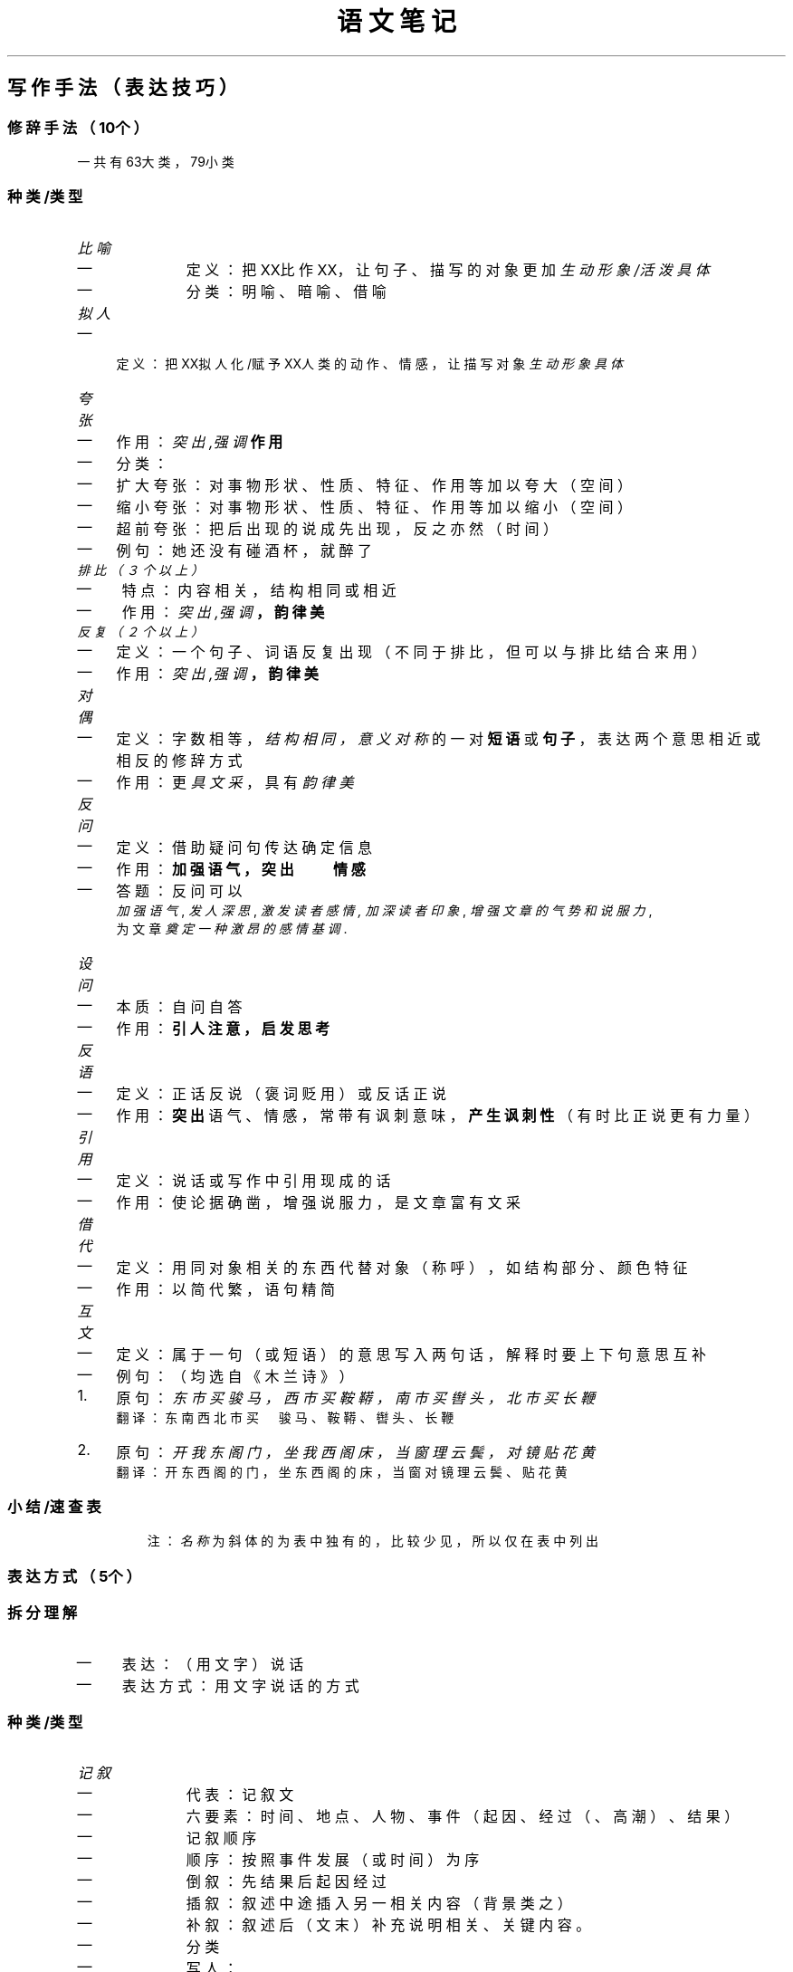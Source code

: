 .TH "语文笔记" "1" 

.SH "写作手法（表达技巧）"
.SS "修辞手法（10个）"
.PP
一共有63大类，79小类
.SS "种类/类型"
.RS
.TP
.ft I
比喻
.ft
.IP \(em 4
定义： 把XX比作XX，让句子、描写的对象更加 \fI生动形象/活泼具体\fP
.IP \(em 4
分类： 明喻、暗喻、借喻
.RE
.TP
.ft I
拟人
.ft
.IP \(em 4
定义： 把XX拟人化/赋予XX人类的动作、情感，让描写对象 \fI生动形象具体\fP
.RE
.TP
.ft I
夸张
.ft
.IP \(em 4
作用： \fB\fI突出,强调\fP 作用\fP
.IP \(em 4
分类：
.IP \(em 4
扩大夸张： 对事物形状、性质、特征、作用等加以夸大（空间）
.IP \(em 4
缩小夸张： 对事物形状、性质、特征、作用等加以缩小（空间）
.IP \(em 4
超前夸张： 把后出现的说成先出现，反之亦然（时间）
.IP \(em 4
例句： 她还没有碰酒杯，就醉了
.RE
.TP
.ft I
排比（３个以上）
.ft
.IP \(em 4
特点： 内容相关，结构相同或相近
.IP \(em 4
作用： \fB\fI突出,强调\fP ，韵律美\fP
.RE
.TP
.ft I
反复（２个以上）
.ft
.IP \(em 4
定义： 一个句子、词语反复出现（不同于排比，但可以与排比结合来用）
.IP \(em 4
作用： \fB\fI突出,强调\fP ，韵律美\fP
.RE
.TP
.ft I
对偶
.ft
.IP \(em 4
定义： 字数相等， \fI结构相同，意义对称\fP 的一对 \fB短语\fP 或 \fB句子\fP ，表达两个意思相近或相反的修辞方式
.IP \(em 4
作用： 更 \fI具文采\fP ，具有 \fI韵律美\fP
.RE
.TP
.ft I
反问
.ft
.IP \(em 4
定义： 借助疑问句传达确定信息
.IP \(em 4
作用： \fB加强语气，突出　　情感\fP
.IP \(em 4
答题： 反问可以
.br
\fI加强语气\fP , \fI发人深思\fP, \fI激发读者感情,\fP
\fI加深读者印象\fP, \fI增强文章的气势和说服力\fP,  
.br
为文章 \fI奠定一种激昂的感情基调\fP.
.RE
.TP
.ft I
设问
.ft
.IP \(em 4
本质： 自问自答
.IP \(em 4
作用： \fB引人注意，启发思考\fP
.RE
.TP
.ft I
反语
.ft
.IP \(em 4
定义： 正话反说（褒词贬用）或反话正说
.IP \(em 4
作用： \fB突出\fP 语气、情感，常带有讽刺意味， \fB产生讽刺性\fP （有时比正说更有力量）
.RE
.TP
.ft I
引用
.ft
.IP \(em 4
定义： 说话或写作中引用现成的话
.IP \(em 4
作用： 使论据确凿，增强说服力，是文章富有文采
.RE
.TP
.ft I
借代
.ft
.IP \(em 4
定义： 用同对象相关的东西代替对象（称呼），如结构部分、颜色特征
.IP \(em 4
作用： 以简代繁，语句精简
.RE
.TP
.ft I
互文
.ft
.IP \(em 4
定义： 属于一句（或短语）的意思写入两句话，解释时要上下句意思互补
.IP \(em 4
例句： （均选自《木兰诗》）
.IP 1.  4
原句： \fI东市买骏马，西市买鞍鞯，南市买辔头，北市买长鞭\fP 
.br
翻译： 东南西北市买　骏马、鞍鞯、辔头、长鞭

.IP 2.  4
原句： \fI开我东阁门，坐我西阁床，当窗理云鬓，对镜贴花黄\fP 
.br
翻译： 开东西阁的门，坐东西阁的床，当窗对镜理云鬓、贴花黄
.RE
.SS "小结/速查表"
.TS
 center,box;

c l .
名称	定义/作用
_
比喻	把XX比作XX，让句子、描写的对象更加 \fI生动形象/活泼具体\fP
拟人	把XX拟人化/赋予XX人类的动作、情感，让描写对象 \fI生动形象具体\fP
排比（３个以上）	\fI突出,强调\fP 韵律美
反复（２个以上）	\fI突出,强调\fP 韵律美
夸张	\fI突出,强调\fP
反问	加强语气，突出　　情感
设问	引人注意，启发思考
反语	突出,产生讽刺性
对偶	更具文采,具有 韵律美
引用	使论据确凿，增强说服力，是文章富有文采
借代	以简代繁，语句精简
互文	属于一句（或短语）的意思写入两句话，解释时要上下句意思互补
\fI通感\fP	将不同的感觉交叉描写（笑（看的）~>甜（闻的））
\fI双关\fP	一句话表示双重意思
\fI顶针\fP	类似词语接龙，上词末字接下词首字
\fI回环\fP	一句话正读反读意思一样
\fI拈连\fP	将甲物特征形容乙事物
\fI拟物\fP	人当物写
\fI呼告\fP	直呼文中事物
\fI跳脱\fP	语言因特殊情景半路断开了语路
.TE
.TB ""

.RS
注： \fI名称\fP 为斜体的为表中独有的，比较少见，所以仅在表中列出

.RE

.SS "表达方式（5个）"
.SS "拆分理解"
.IP \(em 4
表达： （用文字）说话
.IP \(em 4
表达方式： 用文字说话的方式
.SS "种类/类型"
.RS
.TP
.ft I
记叙
.ft
.IP \(em 4
代表： 记叙文
.IP \(em 4
六要素： 时间、地点、人物、事件（起因、经过（、高潮）、结果）
.IP \(em 4
记叙顺序
.IP \(em 4
顺序： 按照事件发展（或时间）为序
.IP \(em 4
倒叙： 先结果后起因经过
.IP \(em 4
插叙： 叙述中途插入另一相关内容（背景类之）
.IP \(em 4
补叙： 叙述后（文末）补充说明相关、关键内容。
.IP \(em 4
分类
.IP \(em 4
写人：
.IP \(em 4
特征： 重点在写人的故事（塑造人物形象、精神特征），（重点）突出其内在特征
.IP \(em 4
作用： 表达作者情感（赞美、歌颂、怀念、祝福）
.IP \(em 4
写事：
.IP \(em 4
特征： 叙述一件事，传达出作者要表达的情感（常为赞美、喜爱等正能量情感）
.IP \(em 4
写景：
.IP \(em 4
特征： 重点写景（一切景语皆情语）
.IP \(em 4
作用： 烘托、透露、表达出作者的情感（寓情于景、借景抒情）（对大自然的喜爱、赞美，作者的心情愉悦、下定什么决心）
.IP \(em 4
状物：
.IP \(em 4
特征： 写一个物品，但目的是写人
.IP \(em 4
作用： 借物喻人，象征、托物言志
.IP \(em 4
人称
.IP \(em 4
第一人称：便于直抒胸臆，有亲切感与真实感
.IP \(em 4
第二人称：增强文章的抒情性和亲切感，像与读者面对面交谈，便于抒情
.IP \(em 4
第三人称：不受时空限制，能够从多个方面自由叙述（客观、全面）
.RE
.TP
.ft I
描写
.ft
.IP \(em 4
代表： 小说
.IP \(em 4
定义： 用文字描绘、描述、描摹出某物的特征
.IP \(em 4
按照对象分类
.IP \(em 4
人物描写 （外语动神心）
.IP \(em 4
外貌描写（肖像描写）
.IP \(em 4
语言描写
.IP \(em 4
动作描写 答题：动词（用词） \fI\fB准确\fP\fP ,生动,形象,具体
.IP \(em 4
神态描写 例如：XX的心情
.IP \(em 4
心理描写 例如：XXX的心理活动->人格
.IP \(em 4
环境描写（依靠是否有人为因素作为依据区分）
.IP \(em 4
自然环境
.IP \(em 4
社会环境
.IP \(em 4
按照描写角度分类
.IP \(em 4
正面描写（直接描写）
.IP \(em 4
侧面描写（间接描写）
.IP \(em 4
描写方法（动静动静动动静）
.IP \(em 4
动静结合
.IP \(em 4
化静为动
.IP \(em 4
化动为静
.IP \(em 4
以动衬静
.IP \(em 4
以静衬动
.IP \(em 4
小说：以描写、记叙为主的文体
.IP \(em 4
三要素：人物、情节（开端、发展、高潮、结局）（讲故事）、环境
.RE
.TP
.ft I
抒情
.ft
.IP \(em 4
代表： 散文
.IP \(em 4
定义： 直接、间接（表达）抒发（自身）情感的表达方式
.IP \(em 4
分类
.IP \(em 4
直接抒情：直接表白倾吐自己的思想情感
.IP \(em 4
间接抒情：不直接表露自己的情感，借助第三者来抒发自己的情感
.IP \(em 4
借景抒情
.IP \(em 4
借物抒情
.IP \(em 4
融情于事：通过叙述实际抒发感情
.IP \(em 4
融情于理：把情感寄寓在说理之中，理中含情
.IP \(em 4
散文：抒发作者真情实感、写作方式灵活的 \fI记叙类\fP 文字体裁
.IP \(em 4
特点
.IP \(em 4
形散神不散
.IP \(em 4
形散：选材广泛
.IP \(em 4
神不散：中心思想突出（主题明确集中）
.IP \(em 4
语言优美（多读散文提高写作文字的优美）
.IP \(em 4
意境深邃
.IP \(em 4
分类
.IP \(em 4
叙事类散文：叙事不要求完整（鲁迅《从百草园到三味书屋》）
.IP \(em 4
抒情散文：抒情强烈（茅盾《白杨礼赞》）
.IP \(em 4
哲理散文：讲哲理
.RE
.TP
.ft I
说明
.ft
.IP \(em 4
代表： 说明文
.IP \(em 4
概念：介绍与解释
.IP \(em 4
分类（按对象分）
.IP \(em 4
事物说明文（看得见）（《苏州园林》）
.IP \(em 4
事理说明文（看不见）
.IP \(em 4
分类（按说明语言分）
.IP \(em 4
生动说明文：用比较形象的手法说明事物（生动性、形象性）（《昆虫记》）
.IP \(em 4
方法：修辞手法、现身说法、运用适当的叙事和描写
.IP \(em 4
平实说明文：直截了当，不加描写与夸张
.IP \(em 4
说明顺序
.IP \(em 4
时间顺序：事理发展过程先后为序（适用于事物说明文）
.IP \(em 4
空间顺序：事物空间结构为序（同上）
.IP \(em 4
逻辑顺序：事物事理内在逻辑关系为序（个别到一般、具体到抽象、主要到次要、现象到本质、原因到结果）（适用性广）
.IP \(em 4
语言特点： \fI准确性（基础）\fP  \fI严密性\fP \fI生动性\fP \fI平实性\fP
.IP \(em 4
说明方法： \fI举例子\fP \fI分类别\fP \fI打比方\fP \fI作比较\fP \fI下定义\fP
\fI作诠释\fP \fI作引用\fP \fI画图表\fP \fI列数字\fP \fI摹状貌\fP
.RE
.TP
.ft I
议论
.ft
.IP \(em 4
代表： 议论文
.IP \(em 4
定义： 发表意见、评价、观点、讲道理、提出主张
.IP \(em 4
分类：
.IP \(em 4
立论文：提出观点看法并证明
.IP \(em 4
驳论文：反驳别人观点错误并提出证明自己观点的正确性
.IP \(em 4
议论文三要素： 论点（观点）、论据（论证的根据、证据）、论证（用论据证明论点的过程、方法）
.IP \(em 4
语言特点： 同说明文
.RE
.SS "表现手法（15个）"
.SS "定义"
.IP \(em 4
广义： 约等于 \fI写作手法/表达技巧\fP
.IP \(em 4
狭义： 让故事更加精彩的方法(写作方法)
.SS "做题思维"
.PP
看到 \fI“XXX有什么作用”\fP 就要联想到 \fI表现手法\fP
.SS "种类"
.RS
.TP
.ft I
对比
.ft
.IP \(em 4
起突出强调作用
.IP \(em 4
把 \fI对立的\fP 意思或事物的两个方面放在一起作比较，
让读者分清好坏、辨别是非
.IP \(em 4
\fI平等\fP 的比较（无主次之分，共同突出）（以主比主）
.RE
.TP
.ft I
衬托
.ft
.IP \(em 4
为了 \fI突出主要事物\fP ，用类似的 \fI次要\fP 事物或
反面的、有差别的 \fI次要\fP 事物作为陪衬。（常用于描写）
.IP \(em 4
分为正衬（同类）（高衬高）和反衬（相反）
.IP \(em 4
\fI不平等\fP 的比较（有主次之分）（以次衬主）
.RE
.TP
.ft I
铺垫
.ft
.IP \(em 4
渲染气氛，让读者产生期待、盼望的急迫心情，增强作品的吸引力
.IP \(em 4
为下文的人物出现做准备，为表现主要写作对象而提前做的基础性描写
.IP \(em 4
主要情节的基石，增加情节张力，制造悬念使情节具有合理性。
（原则：引而不发、自然合理）
.IP \(em 4
答题参考格式：（叙述了）XXX事件，为下文XXXX做铺垫
.RE
.TP
.ft I
伏笔
.ft
.IP \(em 4
交代含蓄，使文章 \fI结构严密、紧凑\fP ，让读者看到下文时，
不至于感到突兀、疑惑。有助于 \fI全文结构严谨、情节发展合情合理\fP 。
.IP \(em 4
上文看似无关紧要的事或物，对下文将要出现的人物或者事件预先作的
\fI某种提示\fP 或 \fI暗示\fP ，或者说是前文为后文情节埋伏的线索。
.IP \(em 4
有伏必有应，只伏不应是败笔
.IP \(em 4
答题参考格式：运用了伏笔，为后文高潮部分埋下了伏笔。
.RE
.TP
.ft I
象征
.ft
.IP \(em 4
定义：
.IP \(em 4
标准：借助物象来表现某种概念、思想、精神、品德等。
.IP \(em 4
通俗：用具体的物，表示无法直接看见的东西（化无形为有形）
.RE
.TP
.ft I
托物言志/借物抒情
.ft
.IP \(em 4
定义：
.IP \(em 4
标准：也称寄意于物，指作者运用象征或起兴等手法，
通过描绘客观上事物的某一个方面的特征
来表达作者情感或揭示作品的主旨
.IP \(em 4
通俗：借助某个物体来表示某种情感、志向
.IP \(em 4
区别：象征是客观层面的（被普遍认同的）文章局部写法，
托物言志是主观层面的文章整体手法，相辅相成。
.IP \(em 4
可被理解为一种间接抒情方式
.RE
.TP
.ft I
欲扬先抑(先抑后扬) & 欲抑先扬(先扬后抑)
.ft
.IP \(em 4
定义：一种人物描写技巧
.IP \(em 4
原因：人“以貌取人”、“表里不一”
.IP \(em 4
作用：能让文章更加精彩
.RE
.TP
.ft I
照应
.ft
.IP \(em 4
定义：前后意思相近或者相反的两个短语句子或者段落称为照应
.IP \(em 4
常见：前后照应，照应标题
.RE
.TP
.ft I
设置悬念
.ft
.IP \(em 4
定义：使读者 \fI产生好奇心\fP ，迫切需要知道后面的内容就是悬念
.IP \(em 4
例如：设置疑问或矛盾冲突
.RE
.TP
.ft I
以小见大
.ft
.IP \(em 4
定义：通过一件小事，反映出一个大道理
.RE
.TP
.ft I
点面结合
.ft
.IP \(em 4
定义：对某个实物或多个事物的详细描写（点）和
多个事物的概括性描写（面）的有机结合
.RE
.TP
.ft I
虚实结合
.ft
.IP \(em 4
定义：存在(实)的和不存在(虚)的都写出来
.RE
.TP
.ft I
联想
.ft
.IP \(em 4
定义：联想是因一事务而想起与之有关事物的思想活动
.RE
.TP
.ft I
想象
.ft
.IP \(em 4
定义：设想（天马行空）
.RE
.SS "总结"
.TS
 center,box;

c l r .
名字	定义/作用	区别
_
对比	同级间的相反性质的对比	同级
衬托	次一级对主角的正反面衬托	异级
铺垫	为下文做准备的基础性描写	无照应
伏笔	提示或暗示（下文有照应）（越共探头）	有照应
象征	化抽象为具体	
托物言志	借事物的象征意义通过写事物去写自己的思想感情和志向	侧重于表达主观情感和志向
欲抑先扬	先赞扬外在，再贬低内在	贬低内在
欲扬先抑	先贬低外在，再赞扬内在	赞扬内在
照应	稳重前后意思相近或相反的短语或者句子互相照应	
设置悬念	使读者产生好奇心，激发读者的阅读兴趣	
以小见大	通过写一件小事物来传达出一个大理念	
点面结合	先用大场面渲染气氛，再专注于一点	
虚实结合	存在与不存在，缺一不可	
联想	由一想到其他	
想象	从蛛丝马迹想到更多，更自由，侧重于天马行空	
.TE
.TB ""

.IP \(em 4
表现手法的主要作用：
.IP \(em 4
使故事更精彩
.IP \(em 4
吸引读者的阅读兴趣

.IP \(em 4
表现手法与修辞手法的区别
.IP \(em 4
表现手法着眼于整篇文章或段落，目的是让文章内容更加精彩
.IP \(em 4
修辞手法着眼于具体字词短语和句子，目的是让句子更具文采，更生动

.SS "结构手法（5个）"
.SS "种类"
.RS
.TP
.ft I
首段
.ft
.RS
.TP
.ft I
引出下文
.ft
.RE
.TP
.ft I
总领全文
.ft
.RE
.RE
.TP
.ft I
中间
.ft
.RS
.TP
.ft I
过渡
.ft
.RE
.TP
.ft I
承上启下
.ft
.RE
.RE
.TP
.ft I
最后段
.ft
.RS
.TP
.ft I
总结全文
.ft
.RE
.RE
.TP
.ft I
线索
.ft
.IP \(em 4
定义：事情可寻的端绪、路径，或贯穿于整篇文章的思路，脉络等。
在写作中，是将所叙述事件按一定事件串联起来的“线”。
.IP \(em 4
分类：人、事、物、时、空（明线）、情（暗线）
.IP \(em 4
作用：贯穿全文，使文章的结构更加严谨
.IP \(em 4
寻找：
.IP 1.  4
了解文章 \fI体裁\fP 和 \fI内容\fP
.IP 2.  4
注意文章的 \fI标题\fP
.IP 3.  4
线索（某个词或事物）有时会从头到尾 \fI反复出现\fP
.IP 4.  4
线索有时在 \fI议论或抒情中\fP
.IP 5.  4
有时文章具备两条线索： \fI明线\fP 和 \fI暗线\fP
.RE

.SH "理解文章/基本思想"
.SS "文章式转写（看看就好）"
.PP
我一开始这么写主要还是因为这段内容是讲述思想的，笔记式比较抽象，难理解，建议看原
视频，而笔记部分则当做主要内容或者纲要或者是复习资料就好。
.SS "理解文章（文章式转写）"
.PP
先引出一个问题：怎样才算是读懂了文章？

.PP
在搞懂它之前，首先问自己一个问题：文章是谁写的？

.PP
毫无疑问，文章是人写的，那么，人写这么一篇文章就一定是有目的的，是要表达什么的，
那么问题就随之出来了：作者写这么一篇文章的目的究竟是什么？这，是第二个问题。

.PP
在了解其目的前，不妨思考一下：人，究竟是怎么做成的。（这里照搬视频里的说法）

.PP
抛去其他，我们可以认为人由 \fB肉体\fP 和 \fB骨架\fP "构成" 人的肉体，而肉体和人的 \fB灵魂\fP
共同构成了一个真正的、完整的人。在这里，灵魂是不可或缺的。而灵魂就代表着人的思想
感情，就是人的内在，是一个人的核心。

.PP
那么，作者写文章的目的就是为了表达其思想感情，表达其内在，即使不是正面的。

.PP
而作者表达目的也就是所谓文章的 \fB主旨\fP ，是文章的核心所在，类似于人的灵魂。所以，
只有读懂了文章的主旨，才能算是真正读懂了文章，倘若对文章的阅读与理解仅仅停留在文
章的内容，那么对文章的理解也就只是停留在外表，不算是读懂了文章。

.PP
不过，思想感情的内在是肉眼可见的吗？当然不能，那是万万不能的，没有人能直接看出一
个人的思想感情。要想理解作者的思想感情，就需要通过人的 \fI言行举止\fP 从而了解人的思
想感情。
.SS "主角思想"
.PP
有了上面的理解还不够，我们还需要知道怎样找到切入点，主角思想那就至关重要。

.PP
在阅读一篇文章时，要养成习惯找到文章的主角（或者是主要对象），通过主角寻找主要内
容，了解 \fI主要事件\fP ，从而理解文章的主要内容从而找到文章主旨。
.SS "笔记式"
.IP \(em 4
文章的核心
.IP \(em 4
切入点：作者
.br
一个人，自然就具备有思想感情；一个人，做事就会有目的。而文章的核心就在于作者
写这篇文章的目的，即 \fI文章主旨\fP
.IP \(em 4
划分
.IP \(em 4
文字 + 结构 = 文章内容（组成）
.IP \(em 4
结构多考虑 \fI表现手法\fP 和 \fI结构手法\fP （详见上文）
.IP \(em 4
主要人物（对象） + 主要事件 = 文章内容（分析切入点）
.IP \(em 4
人物可分为内在和外在，内在不可见，但却是核心，需要通过分析人物的外在形象，
得出其内在，了解作者的思想感情。
.IP \(em 4
文章的主要事件又可分为起因经过高潮结尾等部分（标准依据体裁不一）
.IP \(em 4
通过分析理解文章内容从而找出文章的主旨（核心所在，目的）
.SH "解题方法"
.SS "做题顺序"
.PP
建议时间15min一篇，不过刚开始尝试时时间长是没有问题的。

.PP
五步走：
.IP 1)  4
分析标题 \fI(2min)\fP
.IP 2)  4
标段落（留意文末的来源信息） \fI(1min)\fP
.IP \(em 4
目的：防止错答、漏答；把握文章结构
.IP 3)  4
看题目（文章后面的题目） \fI(1min)\fP
.IP \(em 4
要点： \fI分析题目\fP 里面所包含的信息、提示或暗示。
.IP \(em 4
重点： \fB分析\fP 题目
.IP 4)  4
全心全意地阅读文章内容 \fI(8min)\fP
.IP \(em 4
要点：要暂时忘记题目，不要“带着答案找题目”（应为“带着题目找答案”）
.IP \(em 4
建议：新手尽量读两遍，加深理解（第一遍 \fI2min\fP 第二遍 \fI6min\fP ），要多动笔，
无笔不读书，多圈画关键词（围绕主旨圈画）
.IP 5)  4
答题（一旦下笔，没得后悔） \fI(5min)\fP
.IP 6)  4
检查（基本不需要，可以忽略）（从弹幕猜测原因为做题时间不够）
.SS "时间分配"
.PP
详见上文斜体字，有具体的细分项。
.SS "语境原则"
.PP
坚持“三项原则”：

.IP 1)  4
字不离句
.IP 2)  4
句不离段
.IP 3)  4
段不离篇


.PP
大意：看一个句子一定要放在整篇文章的环境里看，在时代背景里看。这样有助于正确理解
句子含义。
.SH "牢不可破的“三角形”"
.PP
即 \fI写作手法 基本思想 解题方法\fP 三大点，极为重要。
.SH "答题技巧"
.SS "概括"
.SS "分类"
.IP 1)  4
一般概括
.IP 1)  4
递进式
.br
举例： \fI文章写了一件什么事？请用简介的语言进行概括。\fP
.IP 2)  4
并列式
.br
举例： \fI文章主要讲了哪三件事？请分别概括。\fP
.IP 2)  4
高度概括
.br
分阶段的，填空的，链条式或者表格式的。
.SS "方法"
.IP \(em 4
核心：文章主要人物+发生在主要人物上的主要事件（六要素归纳法）
.IP \(em 4
注意标题（通过标题把握主要事件）。
.SS "文章的两个基本结构"
.IP 1)  4
递进式（一件事）
.br
文章有多个情节，但是都有因果关系。
.IP 2)  4
并列式（多件事）
.br
多件相互独立的事情，一般由一条主要线索串联起来。
.SH "其他阅读版本"
.RS
由于排版原因，这里额外提供Emacs导出的././语文笔记/语文笔记.txt \fBat\fP \fI文本链接\fP、./语文笔记/语文笔记.man \fBat\fP \fIman手册页\fP、./语文笔记/语文笔记.info \fBat\fP \fIinfo手册页\fP、
.br
./语文笔记/语文笔记.pdf \fBat\fP \fIPDF文件链接\fP。以及转成md后经Typora转成的./语文笔记/语文笔记_typora.pdf \fBat\fP \fIPDF文件链接\fP

.RE

.SH "Reference"
.SS "B站Up"
.PP
关于语文的阅读理解教学视频笔记,
内容来源于B站UP: https://space.bilibili.com/316069678 \fBat\fP \fI梓墨说语文\fP
.SS "部分内容参考视频链接"
.PP
视频链接：
.br
https://www.bilibili.com/video/BV1vJ411D72k/ \fBat\fP \fI\fIBV1vJ411D72k\fP\fP https://www.bilibili.com/video/BV1qJ411m7sj/ \fBat\fP \fI\fIBV1qJ411m7sj\fP\fP https://www.bilibili.com/video/BV1pJ41117V8/ \fBat\fP \fI\fIBV1pJ41117V8\fP\fP https://www.bilibili.com/video/BV1PJ411d7Di/ \fBat\fP \fI\fIBV1PJ411d7Di\fP\fP

.PP
视频链接：
.br
https://www.bilibili.com/video/BV11J411R7wA/ \fBat\fP \fI\fIBV11J411R7wA\fP\fP https://www.bilibili.com/video/BV1vJ411v7uH/ \fBat\fP \fI\fIBV1vJ411v7uH\fP\fP https://www.bilibili.com/video/BV1LJ411y7ov/ \fBat\fP \fI\fIBV1LJ411y7ov\fP\fP https://www.bilibili.com/video/BV11J411y7Fo/ \fBat\fP \fI\fIBV11J411y7Fo\fP\fP
.br
https://www.bilibili.com/video/BV12J411k7pD/ \fBat\fP \fI\fIBV12J411k7pD\fP\fP https://www.bilibili.com/video/BV1HJ411C7Mt/ \fBat\fP \fI\fIBV1HJ411C7Mt\fP\fP

.PP
视频链接：
.br
https://www.bilibili.com/video/BV1eJ411k7Gy/ \fBat\fP \fI\fIBV1eJ411k7Gy\fP\fP https://www.bilibili.com/video/BV1fJ41167Tt/ \fBat\fP \fI\fIBV1fJ41167Tt\fP\fP https://www.bilibili.com/video/BV1GJ411t7s6/ \fBat\fP \fI\fIBV1GJ411t7s6\fP\fP https://www.bilibili.com/video/BV1JJ411x7vM/ \fBat\fP \fI\fIBV1JJ411x7vM\fP\fP
.br
https://www.bilibili.com/video/BV1GJ411W72Q/ \fBat\fP \fI\fIBV1GJ411W72Q\fP\fP https://www.bilibili.com/video/BV1eJ411Y7B7/ \fBat\fP \fI\fIBV1eJ411Y7B7\fP\fP https://www.bilibili.com/video/BV1LJ411h7fE/ \fBat\fP \fI\fIBV1LJ411h7fE\fP\fP https://www.bilibili.com/video/BV1CJ411b7Xv/ \fBat\fP \fI\fIBV1CJ411b7Xv\fP\fP
.br
https://www.bilibili.com/video/BV1zJ411p7Ru/ \fBat\fP \fI\fIBV1zJ411p7Ru\fP\fP https://www.bilibili.com/video/BV1g7411i7ND/ \fBat\fP \fI\fIBV1g7411i7ND\fP\fP https://www.bilibili.com/video/BV1X741167sb/ \fBat\fP \fI\fIBV1X741167sb\fP\fP

.PP
视频链接：
.br
https://www.bilibili.com/video/BV157411B7yX/ \fBat\fP \fI\fIBV157411B7yX\fP\fP
